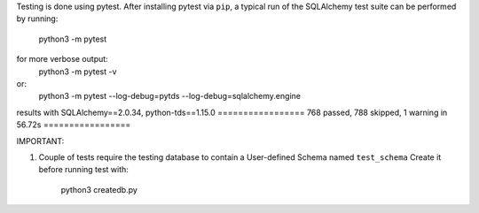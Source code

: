 Testing is done using pytest. After installing pytest via ``pip``, a typical run of the SQLAlchemy test suite
can be performed by running:
   python3 -m pytest
for more verbose output:
   python3 -m pytest -v
or:
   python3 -m pytest --log-debug=pytds --log-debug=sqlalchemy.engine

results with SQLAlchemy==2.0.34, python-tds==1.15.0
================= 768 passed, 788 skipped, 1 warning in 56.72s =================

IMPORTANT:

1. Couple of tests require the testing database to contain a User-defined Schema named ``test_schema``
   Create it before running test with:
      python3 createdb.py
